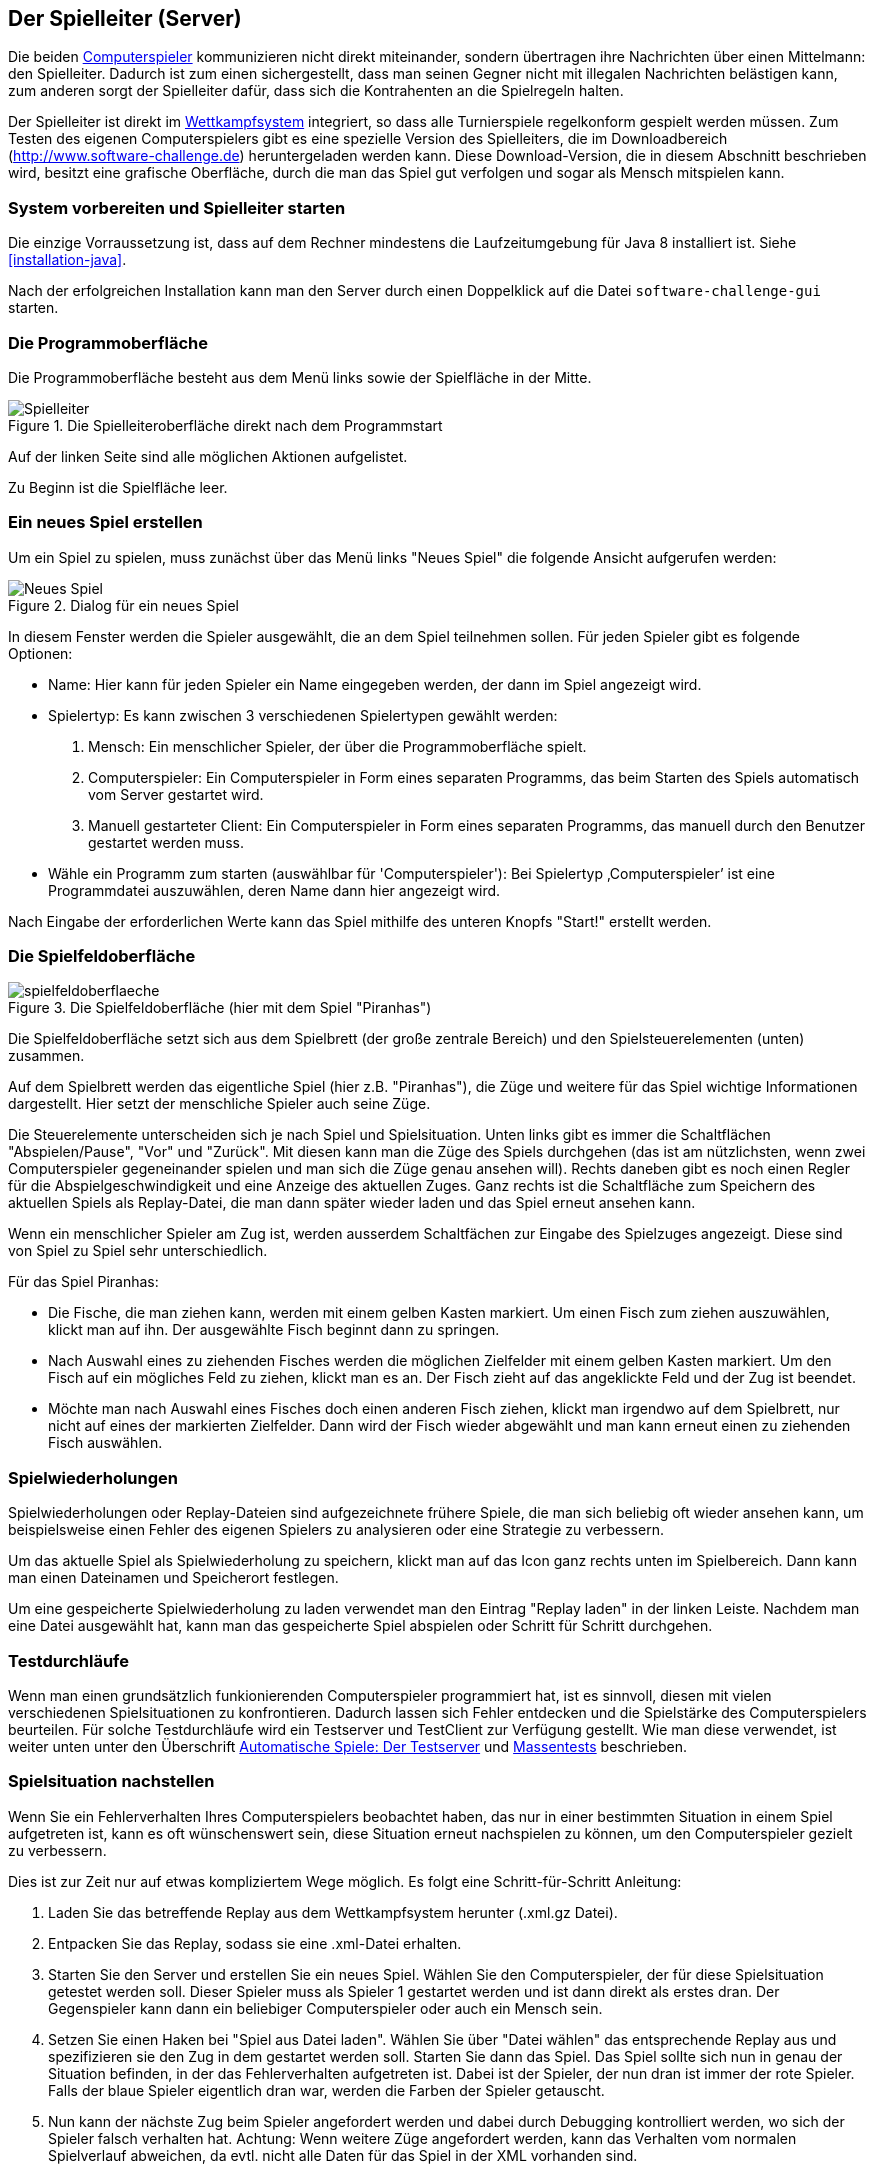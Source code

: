 [[server]]
== Der Spielleiter (Server)

Die beiden <<der-computerspieler,Computerspieler>> kommunizieren nicht
direkt miteinander, sondern übertragen ihre Nachrichten über einen
Mittelmann: den Spielleiter. Dadurch ist zum einen sichergestellt,
dass man seinen Gegner nicht mit illegalen Nachrichten belästigen
kann, zum anderen sorgt der Spielleiter dafür, dass sich die
Kontrahenten an die Spielregeln halten.

Der Spielleiter ist direkt im <<das-wettkampfsystem,Wettkampfsystem>>
integriert, so dass alle Turnierspiele regelkonform gespielt werden
müssen. Zum Testen des eigenen Computerspielers gibt es eine spezielle
Version des Spielleiters, die im Downloadbereich
(http://www.software-challenge.de) heruntergeladen werden
kann. Diese Download-Version, die in diesem Abschnitt beschrieben wird,
besitzt eine grafische Oberfläche, durch die man das Spiel gut verfolgen
und sogar als Mensch mitspielen kann.

[[system-vorbereiten-und-spielleiter-starten]]
=== System vorbereiten und Spielleiter starten

Die einzige Vorraussetzung ist, dass auf dem Rechner mindestens die
Laufzeitumgebung für Java 8 installiert ist. Siehe <<installation-java>>.

Nach der erfolgreichen Installation kann man den Server durch einen
Doppelklick auf die Datei `software-challenge-gui` starten.

[[die-programmoberfläche]]
=== Die Programmoberfläche

Die Programmoberfläche besteht aus dem Menü links sowie der Spielfläche in der Mitte.

.Die Spielleiteroberfläche direkt nach dem Programmstart
image::spielleiter_direkt_nach-start.jpg[Spielleiter]

Auf der linken Seite sind alle möglichen Aktionen aufgelistet.

Zu Beginn ist die Spielfläche leer.

[[ein-neues-spiel-erstellen]]
=== Ein neues Spiel erstellen

Um ein Spiel zu spielen, muss zunächst über das Menü links "Neues
Spiel" die folgende Ansicht aufgerufen werden:

.Dialog für ein neues Spiel
image::neues_spiel_dialog.jpg[Neues Spiel]

In diesem Fenster werden die Spieler ausgewählt, die an dem Spiel
teilnehmen sollen. Für jeden Spieler gibt es folgende Optionen:

* Name: Hier kann für jeden Spieler ein Name eingegeben werden, der dann
im Spiel angezeigt wird.
* Spielertyp: Es kann zwischen 3 verschiedenen Spielertypen gewählt
werden:
1.  Mensch: Ein menschlicher Spieler, der über die Programmoberfläche
spielt.
2.  Computerspieler: Ein Computerspieler in Form eines separaten
Programms, das beim Starten des Spiels automatisch vom Server gestartet
wird.
3.  Manuell gestarteter Client: Ein Computerspieler in Form eines
separaten Programms, das manuell durch den Benutzer gestartet werden
muss.
* Wähle ein Programm zum starten (auswählbar für 'Computerspieler'): Bei Spielertyp
‚Computerspieler’ ist eine Programmdatei auszuwählen, deren Name dann
hier angezeigt wird.

Nach Eingabe der erforderlichen Werte kann das Spiel mithilfe des
unteren Knopfs "Start!" erstellt werden.

[[die-spielfeldoberfläche]]
=== Die Spielfeldoberfläche

.Die Spielfeldoberfläche (hier mit dem Spiel "Piranhas")
image::spielfeldoberflaeche.jpg[]

Die Spielfeldoberfläche setzt sich aus dem Spielbrett (der große
zentrale Bereich) und den Spielsteuerelementen (unten) zusammen.

Auf dem Spielbrett werden das eigentliche Spiel (hier z.B. "Piranhas"),
die Züge und weitere für das Spiel wichtige Informationen
dargestellt. Hier setzt der menschliche Spieler auch seine Züge.

Die Steuerelemente unterscheiden sich je nach Spiel und Spielsituation. Unten
links gibt es immer die Schaltflächen "Abspielen/Pause", "Vor" und "Zurück". Mit
diesen kann man die Züge des Spiels durchgehen (das ist am nützlichsten, wenn
zwei Computerspieler gegeneinander spielen und man sich die Züge genau ansehen
will). Rechts daneben gibt es noch einen Regler für die Abspielgeschwindigkeit
und eine Anzeige des aktuellen Zuges. Ganz rechts ist die Schaltfläche zum
Speichern des aktuellen Spiels als Replay-Datei, die man dann später wieder
laden und das Spiel erneut ansehen kann.

Wenn ein menschlicher Spieler am Zug ist, werden ausserdem Schaltfächen zur
Eingabe des Spielzuges angezeigt. Diese sind von Spiel zu Spiel sehr
unterschiedlich.

Für das Spiel Piranhas:

* Die Fische, die man ziehen kann, werden mit einem gelben Kasten markiert. Um
  einen Fisch zum ziehen auszuwählen, klickt man auf ihn. Der ausgewählte Fisch
  beginnt dann zu springen.
* Nach Auswahl eines zu ziehenden Fisches werden die möglichen Zielfelder mit
  einem gelben Kasten markiert. Um den Fisch auf ein mögliches Feld zu ziehen,
  klickt man es an. Der Fisch zieht auf das angeklickte Feld und der Zug ist
  beendet.
* Möchte man nach Auswahl eines Fisches doch einen anderen Fisch ziehen, klickt
  man irgendwo auf dem Spielbrett, nur nicht auf eines der markierten
  Zielfelder. Dann wird der Fisch wieder abgewählt und man kann erneut einen zu
  ziehenden Fisch auswählen.

[[spielwiederholung-laden]]
=== Spielwiederholungen

Spielwiederholungen oder Replay-Dateien sind aufgezeichnete frühere Spiele, die
man sich beliebig oft wieder ansehen kann, um beispielsweise einen Fehler des
eigenen Spielers zu analysieren oder eine Strategie zu verbessern.

Um das aktuelle Spiel als Spielwiederholung zu speichern, klickt man auf das
Icon ganz rechts unten im Spielbereich. Dann kann man einen Dateinamen und
Speicherort festlegen.

Um eine gespeicherte Spielwiederholung zu laden verwendet man den Eintrag
"Replay laden" in der linken Leiste. Nachdem man eine Datei ausgewählt hat, kann
man das gespeicherte Spiel abspielen oder Schritt für Schritt durchgehen.

[[testdurchläufe]]
=== Testdurchläufe

Wenn man einen grundsätzlich funkionierenden Computerspieler programmiert hat,
ist es sinnvoll, diesen mit vielen verschiedenen Spielsituationen zu
konfrontieren. Dadurch lassen sich Fehler entdecken und die Spielstärke des
Computerspielers beurteilen. Für solche Testdurchläufe wird ein Testserver und
TestClient zur Verfügung gestellt. Wie man diese verwendet, ist weiter unten
unter den Überschrift <<automatische-spiele, Automatische Spiele: Der
Testserver>> und <<tests-ohne-gui, Massentests>> beschrieben.

[[spielsituation-nachstellen]]
=== Spielsituation nachstellen

Wenn Sie ein Fehlerverhalten Ihres Computerspielers beobachtet haben,
das nur in einer bestimmten Situation in einem Spiel aufgetreten ist,
kann es oft wünschenswert sein, diese Situation erneut nachspielen zu
können, um den Computerspieler gezielt zu verbessern.

Dies ist zur Zeit nur auf etwas kompliziertem Wege möglich. Es folgt
eine Schritt-für-Schritt Anleitung:

. Laden Sie das betreffende Replay aus dem Wettkampfsystem herunter
  (.xml.gz Datei).
. Entpacken Sie das Replay, sodass sie eine .xml-Datei erhalten.
. Starten Sie den Server und erstellen Sie ein neues Spiel. Wählen Sie
  den Computerspieler, der für diese Spielsituation getestet werden soll.
  Dieser Spieler muss als Spieler 1 gestartet werden und ist dann direkt
  als erstes dran. Der Gegenspieler kann dann ein beliebiger Computerspieler
  oder auch ein Mensch sein.
. Setzen Sie einen Haken bei "Spiel aus Datei laden". Wählen Sie über
  "Datei wählen" das entsprechende Replay aus und spezifizieren sie den Zug in dem gestartet werden soll.
  Starten Sie dann das Spiel. Das Spiel sollte sich nun in genau der Situation befinden, in
  der das Fehlerverhalten aufgetreten ist. Dabei ist der Spieler, der nun
  dran ist immer der rote Spieler. Falls der blaue Spieler eigentlich dran
  war, werden die Farben der Spieler getauscht.
. Nun kann der nächste Zug beim Spieler angefordert werden und dabei
  durch Debugging kontrolliert werden, wo sich der Spieler falsch verhalten
  hat.
  Achtung: Wenn weitere Züge angefordert werden, kann das Verhalten vom
  normalen Spielverlauf abweichen, da evtl. nicht alle Daten für das Spiel
  in der XML vorhanden sind.

[[replay-ohne-gui-speichern]]
=== Replay mit Server ohne graphische Oberfläche speichern

Wenn der Server ohne die graphische Oberfläche gestartet wird, kann das `--saveReplay`
Attribut gesetzt werden, damit bei Ende jedes Spiels das Replay des Spiels unter `./replays` gespeichert wird.

[source, sh]
  java -Dfile.encoding=UTF-8 -Dlogback.configurationFile=logback.xml -jar softwarechallenge-server.jar --port 13051 --saveReplay true

[[automatische-spiele]]
=== Automatische Spiele: Der Testserver

Wenn Sie automatisiert Spiele mit Ihrem Computerspieler spielen wollen, um
bestimmte Verhaltensweisen bei der Weiterentwicklung regelmäßig zu testen,
können Sie dafür einen speziellen Server ohne grafische Oberfläche verwenden,
den sogenannten Testserver. Hier ist zu beachten, dass der Testserver auf dem Port 13051
gestartet wird und nicht, wie im normalen Spiel auf Port 13050.

Gehen Sie dazu wie folgt vor:

. Laden Sie den Testserver von der Download-Seite herunter.
. Entpacken Sie das heruntergeladene Archiv.
. Wechseln Sie in einer Kommandozeilenumgebung (Windows: cmd.exe oder
Powershell, Linux: beliebige Shell oder Terminal) in das Verzeichnis des
entpackten Archives.
. Starten Sie den Testserver auf dem Port 13051 mit folgendem Befehl:
[source,sh]
  java -Dfile.encoding=UTF-8 -Dlogback.configurationFile=logback.xml -jar softwarechallenge-server.jar --port 13051
. Starten Sie Ihren Computerspieler und einen zweiten Computerspieler manuell auf dem Port 13051 (im SimpleClient geht dies mit der Option --port 13051)
in weiteren Kommandozeilenumgebungen. Die Computerspieler verbinden sich
automatisch zum Testserver und es wird ein Spiel gespielt. Danach sollten sich
die Computerspieler automatisch beenden.
. Wenn Sie weitere Testspiele starten wollen, können Sie die Computerspieler
erneut starten. Der Testserver muss nicht neu gestartet werden.

Beachten Sie, dass der Testserver keine Spielaufzeichnungen anlegt, wie es der
Server mit grafischer Oberfläche tut. Die Auswertung der Spiele muss in einem
der teilnehmenden Computerspieler geschehen (z.B. durch Log-Ausgaben).

Es ist ebenfalls möglich, statt eines Zufällig generierten vollständigen
Spielplanes eine Spielsituation zu laden und zu testen. Die Spielsituation muss
vorher wie unter <<spielsituation-nachstellen,Spielsituation nachstellen>>
erzeugt werden. Dann kann die Datei mit dem Argument `--loadGameFile` geladen
werden und optional mit `--turn` ein Zug spezifiziert werden.

[source,sh]
  java -Dfile.encoding=UTF-8 -Dlogback.configurationFile=logback.xml -jar softwarechallenge-server.jar --port 13051 --loadGameFile ./replay.xml --turn 10

[[soft-timeouts]]
==== Unerwartete Zugzeitüberschreitungen (Soft-Timeout)

Wenn Sie den Testserver einige Zeit laufen lassen, um eine größere Anzahl von
Testspielen durchzuführen, kann es dazu kommen, dass Computerspieler wegen
Zugzeitüberschreitungen vom Server disqualifiziert werden (Soft-Timeout). Dies
passiert, obwohl sie ihren Zug innerhalb der erlaubten Zugzeit (abhängig vom
Spiel, bisher aber immer zwei Sekunden) an den Server geschickt haben. Der
Garbage Collector der Java Virtual Machine löst dieses Verhalten aus. Er
pausiert die Anwendung, um nicht mehr genutzten Speicher freizugeben. Wenn der
Server dadurch zu einem ungünstigen Zeitpunkt angehalten wird, bemerkt er den
Eingang des Zuges vom Computerspieler nicht rechtzeitig und disqualifiziert ihn
daraufhin. Damit dieses Problem möglichst selten auftritt, haben sich die
folgenden Parameter beim Starten des Servers bewährt:

Unter Linux:

[source,sh]
java -Dfile.encoding=UTF-8 \
     -Dlogback.configurationFile=logback.xml \
     -server \
     -XX:MaxGCPauseMillis=100 \
     -XX:GCPauseIntervalMillis=2050 \
     -XX:+UseConcMarkSweepGC -XX:+CMSParallelRemarkEnabled \
     -XX:+UseCMSInitiatingOccupancyOnly -XX:CMSInitiatingOccupancyFraction=70 \
     -XX:+ScavengeBeforeFullGC -XX:+CMSScavengeBeforeRemark \
     -jar softwarechallenge-server.jar --port 13051

Unter Windows (unterscheidet sich nur durch die Art, den langen Befehl auf
mehrere Zeilen zu verteilen):

[source,batch]
java -Dfile.encoding=UTF-8 ^
     -Dlogback.configurationFile=logback.xml ^
     -server ^
     -XX:MaxGCPauseMillis=100 ^
     -XX:GCPauseIntervalMillis=2050 ^
     -XX:+UseConcMarkSweepGC -XX:+CMSParallelRemarkEnabled ^
     -XX:+UseCMSInitiatingOccupancyOnly -XX:CMSInitiatingOccupancyFraction=70 ^
     -XX:+ScavengeBeforeFullGC -XX:+CMSScavengeBeforeRemark ^
     -jar softwarechallenge-server.jar --port 13051

Um das Verhalten des Garbage Collectors noch weiter zu verbessern, kann man auch
noch mittels der Optionen

....
-XX:+PrintGCDateStamps -XX:+PrintGC -XX:+PrintGCDetails -Xloggc:"pfad_zum_gc.log"
....

eine Logdatei über die Aktivitäten des Garbage Collectors anlegen. Darin sieht
man genau, wann er wie lange lief. Man kann dann die Einstellungen verändern und
testen, ob sich das Verhalten verbessert.

Die Konfiguration des Garbage Collectors ist kein Allheilmittel und kann zu
neuen Problemen führen, auf die man gefasst sein sollte. Dazu gehören erhöhter
Resourcenverbrauch und Instabilität der Anwendung.

[[tests-ohne-gui]]
=== Massentests mit Server ohne graphische Oberfläche

Wenn Sie Massentests mit ihrem Computerspieler ausführen wollen, um Beispielsweise seine
Gewinnchance gegenüber einer früheren Version zu testen, wobei sich die beiden Spieler als Startspieler abwechseln,
gibt es zwei Varianten:

==== Variante mit TestClient

Starten sie den TestClient.

> Sie können hier auch manuell einen Server vorher starten, wie bei der Variante ohne TestClient, allerdings kümmert der
TestClient sich bei Angabe des Arguments `--start-server` gleich selber darum. Sie sollten lediglich aufpassen, dass
nicht plötzlich zwei Server auf dem selben Port laufen.

[source,sh]
java -jar -Dlogback.configurationFile=logback-tests.xml test_client.jar
    --tests 4
    --name1 "displayName1"
    --player1 "./player1.jar"
    --name2 "displayName2"
    --player2 "./player2.jar"
    --start-server
    --port 13051

===== Argumente des TestClients

> Boolesche Parameter werden als true gewertet, sobald sie angegeben werden. Ein Wert hinter dem Parameter hat keine Wirkung.

|===
| Attribut				| Standardwert (Typ)	| Kurzbeschreibung

| --tests 				| 100 (int)
| Anzahl der Tests, die gespielt werden sollen

| --player1				| "./defaultplayer.jar" (Dateipfad)
| Erster Computerspieler

| --player2				| "./defaultplayer.jar" (Dateipfad)
| Zweiter Computerspieler

| --name1					| "player1" (String)
| Name des ersten Spielers

| --name2					| "player2" (String)
| Name des zweiten Spielers

| --no-timeout		| false (bool)
| Deaktiviere ausscheiden durch Timeouts. Kann durch `--no-timeout1` bzw. `--no-timeout2` für beide Spieler unabhängig gesetzt werden.

| --start-server	| false (bool)
| Starte einen Server auf dem angegebenen Port vor dem Starten der Clients

| --port					| 13051 (int)
| Der Port, auf dem der TestClient die Clients startet

| --host					| localhost (IP)
| Das Gerät, auf dem der Server läuft

| --loglevel			| INFO - as defined in logback XML (https://logback.qos.ch/apidocs/ch/qos/logback/classic/Level.html[Level])
| Setzt das Loglevel, um ausführliche oder besonders kompakte Ausgaben zu erhalten.

|===

Bei Argumenten, die nicht angegeben wurden, werden die Standardwerte aus der Tabelle verwendet.
Die Ausgabe der Daten erfolgt nach jedem Spiel anhand von gerundeten Werten.
Der TestClient beendet sich selbst, nachdem alle Spiele gespielt wurden.

Die Ergebnisse der Spiele werden für den jeweiligen Spielernamen vom Server
zusammengezählt. Dies wird auch über mehrere Starts des TestClients getan. Die
Ergebnisse werden erst zurückgesetzt, wenn der Server neu gestartet wird. Achten
Sie also darauf, den Server neuzustarten oder einen anderen Spielernamen zu
verwenden, wenn Sie den Spieler verändern.

==== Variante ohne TestClient

Starten sie den Server:

[source,sh]
....
java -Dfile.encoding=UTF-8 -Dlogback.configurationFile=logback.xml -jar softwarechallenge-server.jar --port 13051
....

Starten Sie ein Spiel mit Reservierungscode (siehe Spielverlauf in der XML-Dokumentation).
Aktivieren Sie mit dem erstellten Administratorclient den Testmodus:

[source,xml]
....
<testModus testModus="true"/>
....
Dies liefert die Antwort

[source,xml]
....
<testing testModus="true"/>
....
Mit false als entsprechenden Parameter kann dieser wieder deaktiviert werden.
Nun können sie jederzeit die Testdaten der Spieler anhand ihres Anzeigenamens erfragen (es ist zu beachten, dass dafür die Spieler unterschiedliche Anzeigenamen haben müssen):

[source,xml]
....
<scoreForPlayer displayName="player1" />
....
Der Server antwortet mit:

[source,xml]
....
<playerScore>
  <score displayName="player1" numberOfTests="4">
    <values>
      <fragment name="Gewinner">
        <aggregation>SUM</aggregation>
        <relevantForRanking>true</relevantForRanking>
      </fragment>
      <value>4</value>
    </values>
    <values>
      <fragment name="∅ Feldnummer">
        <aggregation>AVERAGE</aggregation>
        <relevantForRanking>true</relevantForRanking>
      </fragment>
      <value>5.0000013</value>
    </values>
    <values>
      <fragment name="∅ Karotten">
        <aggregation>AVERAGE</aggregation>
        <relevantForRanking>true</relevantForRanking>
      </fragment>
      <value>40.500011</value>
    </values>
  </score>
</playerScore>
....

Bei dieser Variante muss sich selbst um das Starten der Clients gekümmert werden.

